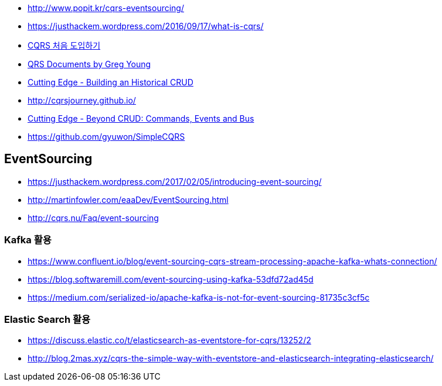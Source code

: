 * http://www.popit.kr/cqrs-eventsourcing/
* https://justhackem.wordpress.com/2016/09/17/what-is-cqrs/
* https://youngjaekim.wordpress.com/2016/09/12/%EC%B5%9C%EC%8B%A0-%EA%B8%B0%EC%88%A0-cqrs-%EC%B2%98%EC%9D%8C-%EB%8F%84%EC%9E%85%ED%95%98%EA%B8%B0/[CQRS 처음 도입하기]
* https://cqrs.files.wordpress.com/2010/11/cqrs_documents.pdf[QRS Documents by Greg Young]
* https://msdn.microsoft.com/magazine/mt703431[Cutting Edge - Building an Historical CRUD]
* http://cqrsjourney.github.io/
* https://msdn.microsoft.com/en-us/magazine/mt767692.aspx[Cutting Edge - Beyond CRUD: Commands, Events and Bus]
* https://github.com/gyuwon/SimpleCQRS

== EventSourcing
* https://justhackem.wordpress.com/2017/02/05/introducing-event-sourcing/
* http://martinfowler.com/eaaDev/EventSourcing.html
* http://cqrs.nu/Faq/event-sourcing

=== Kafka 활용
* https://www.confluent.io/blog/event-sourcing-cqrs-stream-processing-apache-kafka-whats-connection/
* https://blog.softwaremill.com/event-sourcing-using-kafka-53dfd72ad45d
* https://medium.com/serialized-io/apache-kafka-is-not-for-event-sourcing-81735c3cf5c

=== Elastic Search 활용
* https://discuss.elastic.co/t/elasticsearch-as-eventstore-for-cqrs/13252/2
* http://blog.2mas.xyz/cqrs-the-simple-way-with-eventstore-and-elasticsearch-integrating-elasticsearch/
